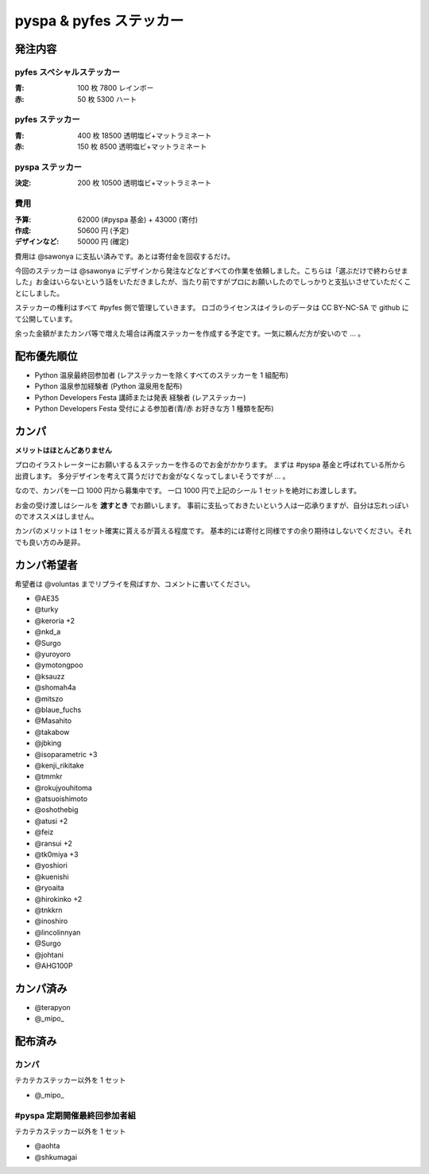 ########################
pyspa & pyfes ステッカー
########################

発注内容
========

pyfes スペシャルステッカー
--------------------------

:青: 100 枚 7800 レインボー
:赤: 50 枚 5300 ハート

pyfes ステッカー
----------------

:青: 400 枚 18500 透明塩ビ+マットラミネート
:赤: 150 枚 8500 透明塩ビ+マットラミネート

pyspa ステッカー
----------------

:決定: 200 枚 10500 透明塩ビ+マットラミネート

費用
----

:予算: 62000 (#pyspa 基金) + 43000 (寄付)
:作成: 50600 円 (予定)
:デザインなど: 50000 円 (確定)

費用は @sawonya に支払い済みです。あとは寄付金を回収するだけ。

今回のステッカーは @sawonya にデザインから発注などなどすべての作業を依頼しました。こちらは「選ぶだけで終わらせました」お金はいらないという話をいただきましたが、当たり前ですがプロにお願いしたのでしっかりと支払いさせていただくことにしました。

ステッカーの権利はすべて #pyfes 側で管理していきます。
ロゴのライセンスはイラレのデータは CC BY-NC-SA で github にて公開しています。

余った金額がまたカンパ等で増えた場合は再度ステッカーを作成する予定です。一気に頼んだ方が安いので ... 。

配布優先順位
============

- Python 温泉最終回参加者 (レアステッカーを除くすべてのステッカーを 1 組配布)
- Python 温泉参加経験者 (Python 温泉用を配布)
- Python Developers Festa 講師または発表 経験者 (レアステッカー)
- Python Developers Festa 受付による参加者(青/赤 お好きな方 1 種類を配布)

カンパ
======

**メリットはほとんどありません**

プロのイラストレーターにお願いする＆ステッカーを作るのでお金がかかります。
まずは #pyspa 基金と呼ばれている所から出資します。
多分デザインを考えて貰うだけでお金がなくなってしまいそうですが ... 。

なので、カンパを一口 1000 円から募集中です。
一口 1000 円で上記のシール 1 セットを絶対にお渡しします。

お金の受け渡しはシールを **渡すとき** でお願いします。
事前に支払っておきたいという人は一応承りますが、自分は忘れっぽいのでオススメはしません。

カンパのメリットは 1 セット確実に貰えるが貰える程度です。
基本的には寄付と同様ですの余り期待はしないでください。それでも良い方のみ是非。

カンパ希望者
============

希望者は @voluntas までリプライを飛ばすか、コメントに書いてください。

- @AE35
- @turky
- @keroria +2
- @nkd_a
- @Surgo
- @yuroyoro
- @ymotongpoo
- @ksauzz
- @shomah4a
- @mitszo
- @blaue_fuchs
- @Masahito
- @takabow
- @jbking
- @isoparametric +3
- @kenji_rikitake
- @tmmkr
- @rokujyouhitoma
- @atsuoishimoto
- @oshothebig
- @atusi +2
- @feiz
- @ransui +2
- @tk0miya +3
- @yoshiori
- @kuenishi
- @ryoaita
- @hirokinko +2
- @tnkkrn
- @inoshiro
- @lincolinnyan
- @Surgo
- @johtani
- @AHG100P

カンパ済み
==========

- @terapyon
- @_mipo_

配布済み
========

カンパ
------

テカテカステッカー以外を 1 セット

- @_mipo_

#pyspa 定期開催最終回参加者組
-----------------------------

テカテカステッカー以外を 1 セット

- @aohta
- @shkumagai

